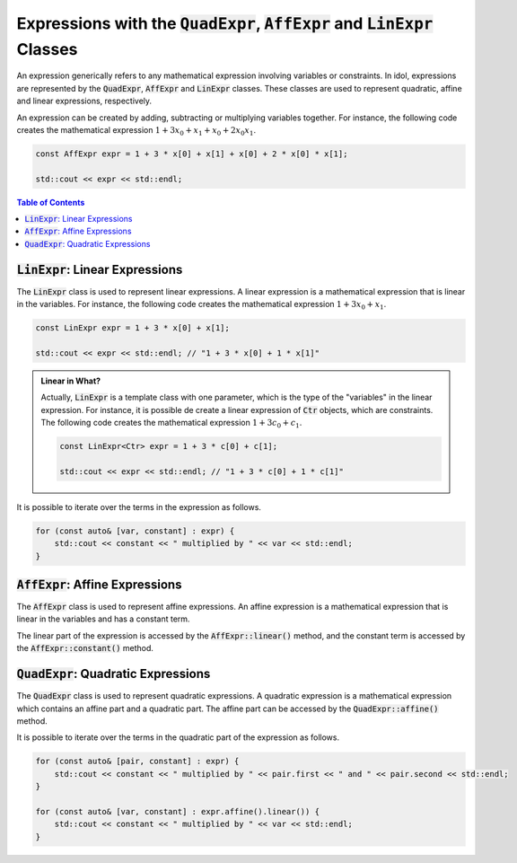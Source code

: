 Expressions with the :code:`QuadExpr`, :code:`AffExpr` and :code:`LinExpr` Classes
==================================================================================

An expression generically refers to any mathematical expression involving variables or constraints. In idol, expressions
are represented by the :code:`QuadExpr`, :code:`AffExpr` and :code:`LinExpr` classes. These classes are used to represent
quadratic, affine and linear expressions, respectively.

An expression can be created by adding, subtracting or multiplying variables together. For instance,
the following code creates the mathematical expression :math:`1 + 3 x_0 + x_1 + x_0 + 2 x_0 x_1`.

.. code:: cpp

    const AffExpr expr = 1 + 3 * x[0] + x[1] + x[0] + 2 * x[0] * x[1];

    std::cout << expr << std::endl;


.. contents:: Table of Contents
    :local:
    :depth: 2

:code:`LinExpr`: Linear Expressions
^^^^^^^^^^^^^^^^^^^^^^^^^^^^^^^^^^^

The :code:`LinExpr` class is used to represent linear expressions. A linear expression is a mathematical expression
that is linear in the variables. For instance, the following code creates the mathematical expression :math:`1 + 3 x_0 + x_1`.

.. code:: cpp

    const LinExpr expr = 1 + 3 * x[0] + x[1];

    std::cout << expr << std::endl; // "1 + 3 * x[0] + 1 * x[1]"

.. admonition:: Linear in What?

    Actually, :code:`LinExpr` is a template class with one parameter, which is the type of the "variables" in the linear expression.
    For instance, it is possible de create a linear expression of :code:`Ctr` objects, which are constraints. The following code
    creates the mathematical expression :math:`1 + 3 c_0 + c_1`.

    .. code:: cpp

        const LinExpr<Ctr> expr = 1 + 3 * c[0] + c[1];

        std::cout << expr << std::endl; // "1 + 3 * c[0] + 1 * c[1]"

It is possible to iterate over the terms in the expression as follows.

.. code::

    for (const auto& [var, constant] : expr) {
        std::cout << constant << " multiplied by " << var << std::endl;
    }

:code:`AffExpr`: Affine Expressions
^^^^^^^^^^^^^^^^^^^^^^^^^^^^^^^^^^^

The :code:`AffExpr` class is used to represent affine expressions. An affine expression is a mathematical expression
that is linear in the variables and has a constant term.

The linear part of the expression is accessed by the :code:`AffExpr::linear()` method, and the constant term is accessed
by the :code:`AffExpr::constant()` method.

:code:`QuadExpr`: Quadratic Expressions
^^^^^^^^^^^^^^^^^^^^^^^^^^^^^^^^^^^^^^^

The :code:`QuadExpr` class is used to represent quadratic expressions. A quadratic expression is a mathematical expression
which contains an affine part and a quadratic part. The affine part can be accessed by the :code:`QuadExpr::affine()` method.

It is possible to iterate over the terms in the quadratic part of the expression as follows.

.. code::

    for (const auto& [pair, constant] : expr) {
        std::cout << constant << " multiplied by " << pair.first << " and " << pair.second << std::endl;
    }

    for (const auto& [var, constant] : expr.affine().linear()) {
        std::cout << constant << " multiplied by " << var << std::endl;
    }
